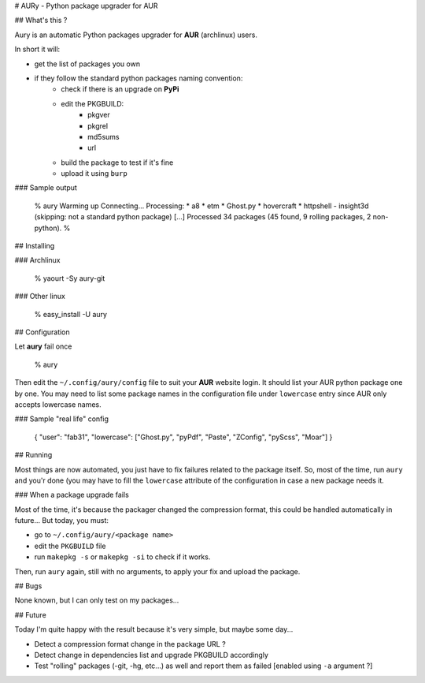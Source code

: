 # AURy - Python package upgrader for AUR

## What's this ?

Aury is an automatic Python packages upgrader for **AUR** (archlinux) users.

In short it will:

- get the list of packages you own
- if they follow the standard python packages naming convention:
    - check if there is an upgrade on **PyPi**
    - edit the PKGBUILD:
        - pkgver
        - pkgrel
        - md5sums
        - url
    - build the package to test if it's fine
    - upload it using ``burp``

### Sample output

    % aury
    Warming up
    Connecting...
    Processing:
    * a8
    * etm
    * Ghost.py
    * hovercraft
    * httpshell
    - insight3d (skipping: not a standard python package)
    [...]
    Processed 34 packages (45 found, 9 rolling packages, 2 non-python).
    %


## Installing

### Archlinux

    % yaourt -Sy aury-git

### Other linux

    % easy_install -U aury

## Configuration

Let **aury** fail once

    % aury

Then edit the ``~/.config/aury/config`` file to suit your **AUR** website login.
It should list your AUR python package one by one. You may need to list some
package names in the configuration file under ``lowercase`` entry since AUR
only accepts lowercase names.

### Sample "real life" config

    {
    "user": "fab31",
    "lowercase": ["Ghost.py", "pyPdf", "Paste", "ZConfig", "pyScss", "Moar"]
    }


## Running

Most things are now automated, you just have to fix failures related to the package itself.
So, most of the time, run ``aury`` and you'r done (you may have to fill the ``lowercase`` attribute of the configuration in case a new package needs it.

### When a package upgrade fails

Most of the time, it's because the packager changed the compression format, this could be handled automatically in future...
But today, you must:

- go to ``~/.config/aury/<package name>``
- edit the ``PKGBUILD`` file 
- run ``makepkg -s`` or ``makepkg -si`` to check if it works.

Then, run ``aury`` again, still with no arguments, to apply your fix and upload the package.

## Bugs

None known, but I can only test on my packages...

## Future

Today I'm quite happy with the result because it's very simple, but maybe some day...

- Detect a compression format change in the package URL ?
- Detect change in dependencies list and upgrade PKGBUILD accordingly
- Test "rolling" packages (-git, -hg, etc...) as well and report them as failed  [enabled using ``-a`` argument ?]



